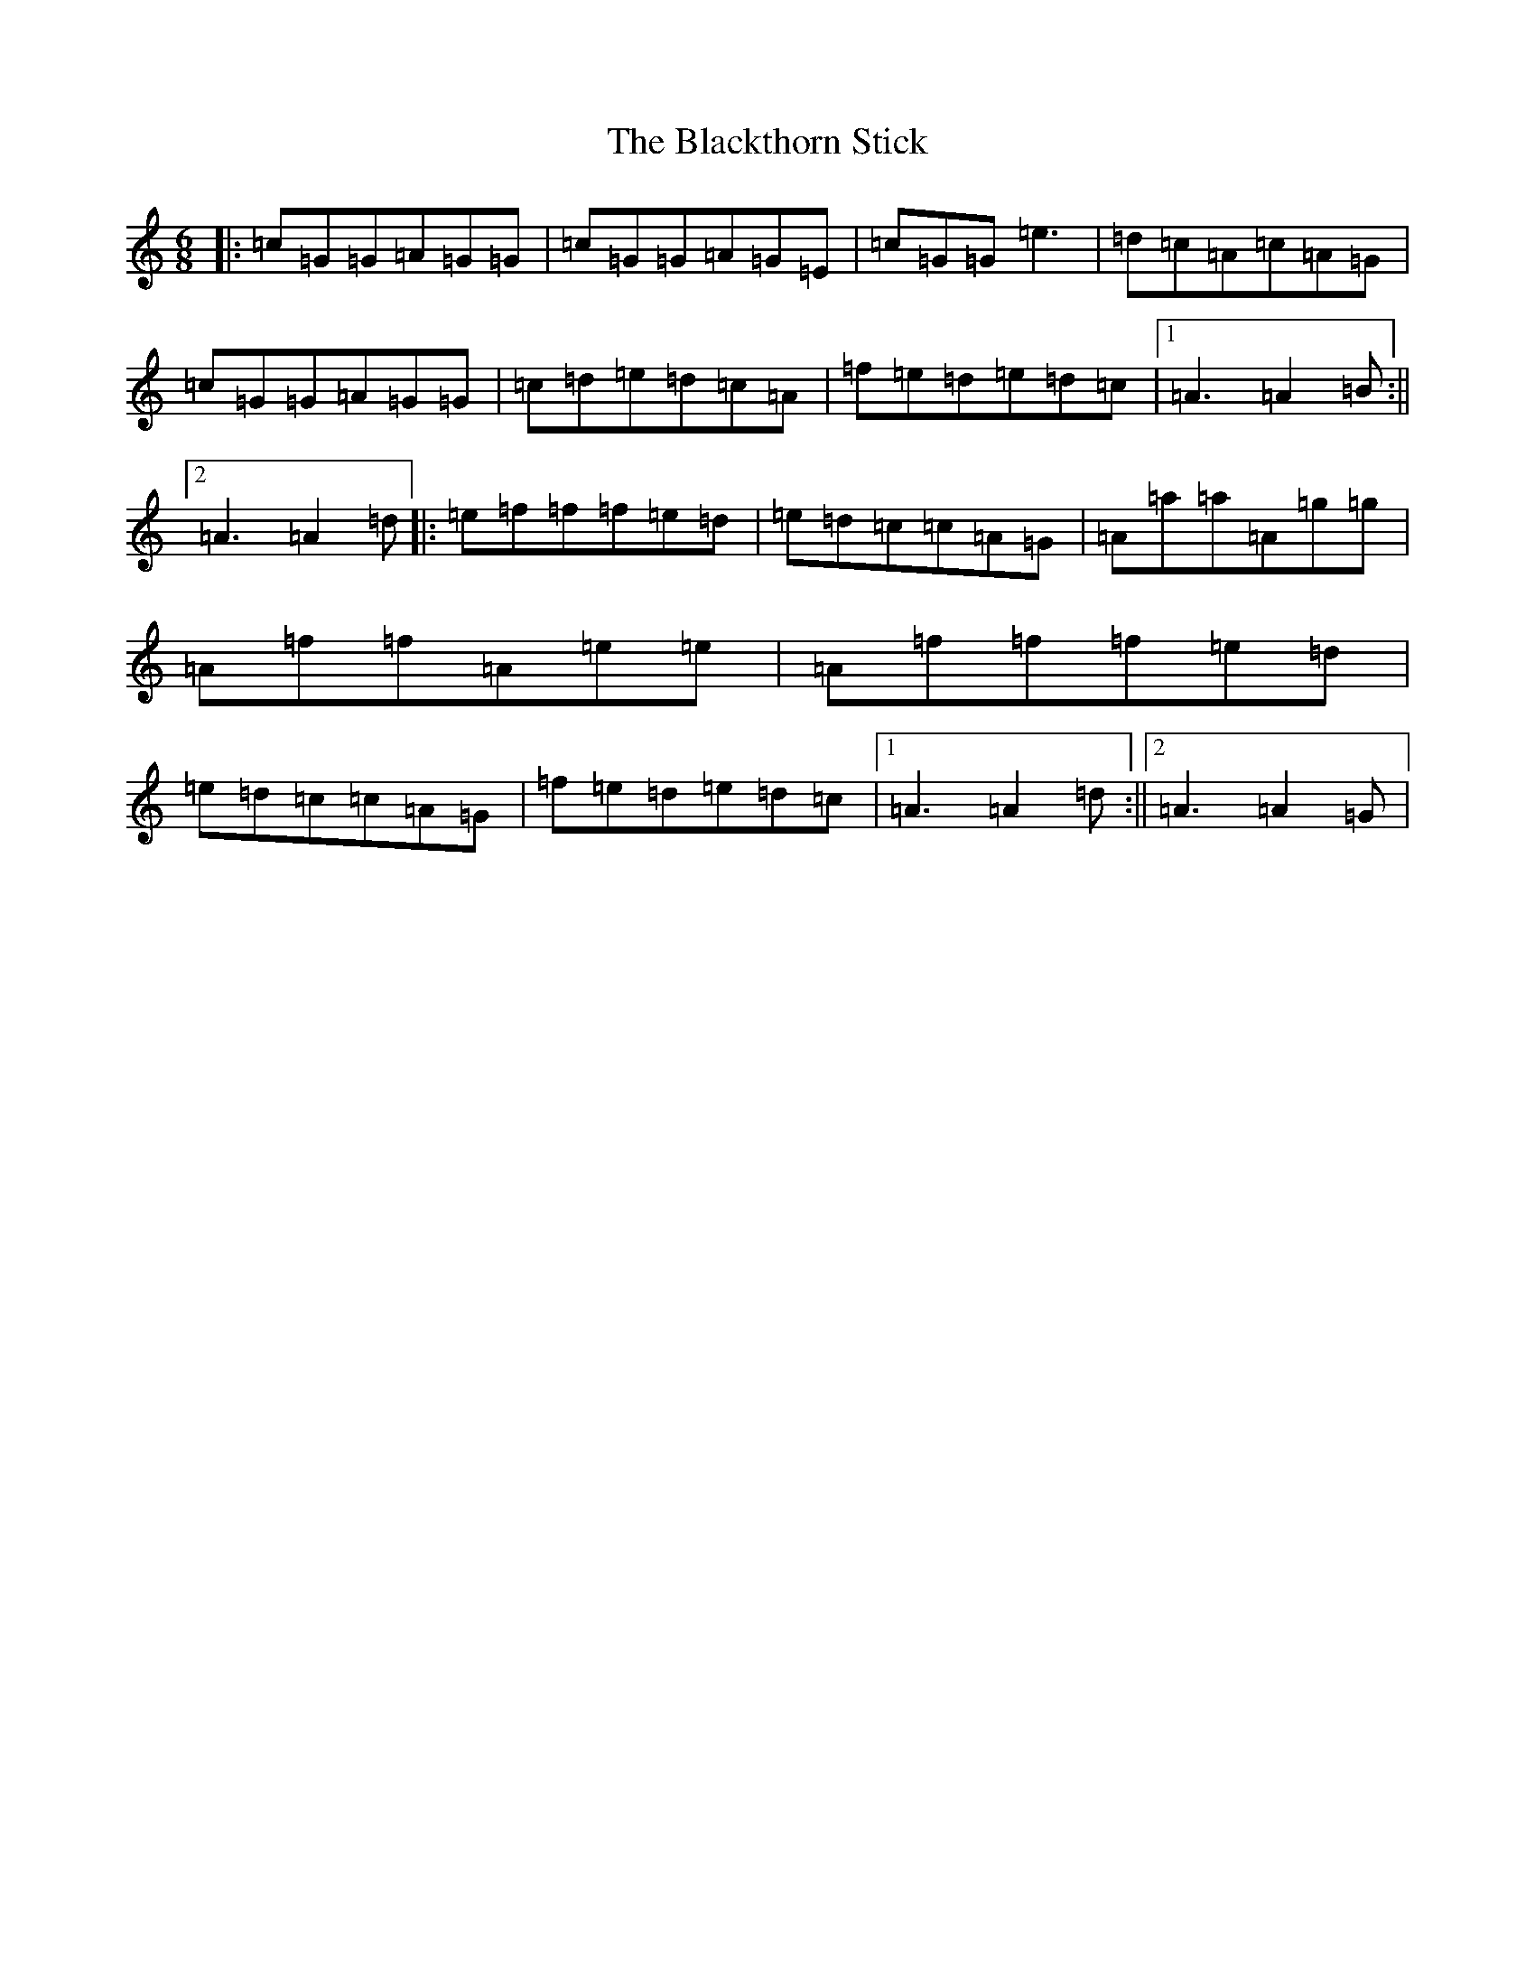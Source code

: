 X: 10725
T: Blackthorn Stick, The
S: https://thesession.org/tunes/702#setting43114
Z: A Major
R: jig
M: 6/8
L: 1/8
K: C Major
|:=c=G=G=A=G=G|=c=G=G=A=G=E|=c=G=G=e3|=d=c=A=c=A=G|=c=G=G=A=G=G|=c=d=e=d=c=A|=f=e=d=e=d=c|1=A3=A2=B:||2=A3=A2=d|:=e=f=f=f=e=d|=e=d=c=c=A=G|=A=a=a=A=g=g|=A=f=f=A=e=e|=A=f=f=f=e=d|=e=d=c=c=A=G|=f=e=d=e=d=c|1=A3=A2=d:||2=A3=A2=G|